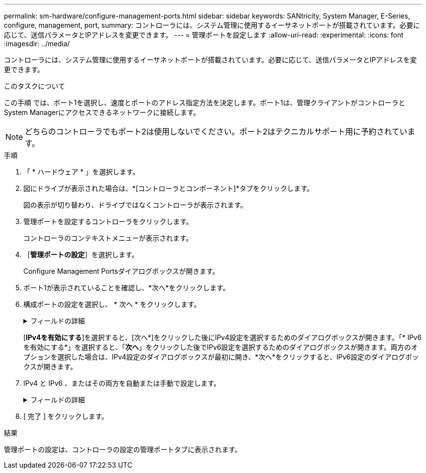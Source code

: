 ---
permalink: sm-hardware/configure-management-ports.html 
sidebar: sidebar 
keywords: SANtricity, System Manager, E-Series, configure, management, port, 
summary: コントローラには、システム管理に使用するイーサネットポートが搭載されています。必要に応じて、送信パラメータとIPアドレスを変更できます。 
---
= 管理ポートを設定します
:allow-uri-read: 
:experimental: 
:icons: font
:imagesdir: ../media/


[role="lead"]
コントローラには、システム管理に使用するイーサネットポートが搭載されています。必要に応じて、送信パラメータとIPアドレスを変更できます。

.このタスクについて
この手順 では、ポート1を選択し、速度とポートのアドレス指定方法を決定します。ポート1は、管理クライアントがコントローラとSystem Managerにアクセスできるネットワークに接続します。

[NOTE]
====
どちらのコントローラでもポート2は使用しないでください。ポート2はテクニカルサポート用に予約されています。

====
.手順
. 「 * ハードウェア * 」を選択します。
. 図にドライブが表示された場合は、*[コントローラとコンポーネント]*タブをクリックします。
+
図の表示が切り替わり、ドライブではなくコントローラが表示されます。

. 管理ポートを設定するコントローラをクリックします。
+
コントローラのコンテキストメニューが表示されます。

. ［*管理ポートの設定*］を選択します。
+
Configure Management Portsダイアログボックスが開きます。

. ポート1が表示されていることを確認し、*次へ*をクリックします。
. 構成ポートの設定を選択し、 * 次へ * をクリックします。
+
.フィールドの詳細
[%collapsible]
====
[cols="25h,~"]
|===
| フィールド | 説明 


 a| 
速度と二重モード
 a| 
System Managerでストレージアレイとネットワークの間の転送パラメータを決定する場合、またはネットワークの速度とモードを確認したい場合は、自動ネゴシエーション設定を維持します。ネットワークのパラメータをドロップダウンリストから選択することもできます。リストには、速度と二重モードの有効な組み合わせのみが表示されます。



 a| 
IPv4 を有効にする / IPv6 を有効にする
 a| 
一方または両方のオプションを選択して、 IPv4 ネットワークと IPv6 ネットワークのサポートを有効にします。

|===
====
+
[*IPv4を有効にする*]を選択すると、[次へ*]をクリックした後にIPv4設定を選択するためのダイアログボックスが開きます。「* IPv6を有効にする*」を選択すると、「*次へ*」をクリックした後でIPv6設定を選択するためのダイアログボックスが開きます。両方のオプションを選択した場合は、IPv4設定のダイアログボックスが最初に開き、*次へ*をクリックすると、IPv6設定のダイアログボックスが開きます。

. IPv4 と IPv6 、またはその両方を自動または手動で設定します。
+
.フィールドの詳細
[%collapsible]
====
[cols="25h,~"]
|===
| フィールド | 説明 


 a| 
DHCP サーバから自動的に設定を取得します
 a| 
設定を自動的に取得するには、このオプションを選択します。



 a| 
静的な設定を手動で指定します
 a| 
このオプションを選択した場合は、コントローラのIPアドレスを入力します。（必要に応じて、住所をカットアンドペーストしてフィールドに貼り付けることもできます）。 IPv4の場合は、ネットワークのサブネットマスクとゲートウェイも指定します。IPv6 の場合は、ルーティング可能な IP アドレスとルータの IP アドレスも指定します。


NOTE: IPアドレスの設定を変更すると、ストレージアレイへの管理パスが失われます。SANtricity Unified Managerを使用してネットワーク内のアレイをグローバルに管理する場合は、ユーザインターフェイスを開き、メニューから「Manage [Discover]」に移動します。SANtricity Storage Managerを使用している場合は、Enterprise Management Window（EMW）からデバイスを削除し、メニューのEdit [Add Storage Array]を選択してEMWに再び追加し、新しいIPアドレスを入力する必要があります。

|===
====
. [ 完了 ] をクリックします。


.結果
管理ポートの設定は、コントローラの設定の管理ポートタブに表示されます。
